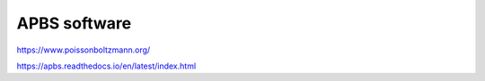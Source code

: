 APBS software
=============

https://www.poissonboltzmann.org/

https://apbs.readthedocs.io/en/latest/index.html



